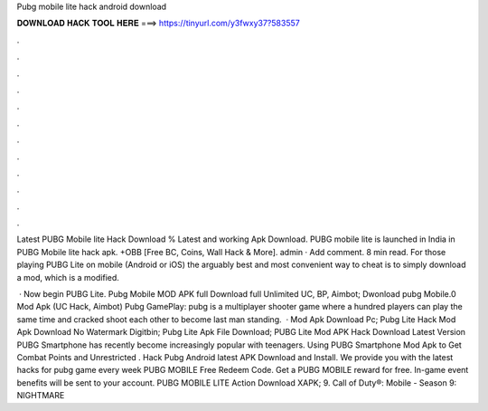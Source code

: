 Pubg mobile lite hack android download



𝐃𝐎𝐖𝐍𝐋𝐎𝐀𝐃 𝐇𝐀𝐂𝐊 𝐓𝐎𝐎𝐋 𝐇𝐄𝐑𝐄 ===> https://tinyurl.com/y3fwxy37?583557



.



.



.



.



.



.



.



.



.



.



.



.

Latest PUBG Mobile lite Hack Download % Latest and working Apk Download. PUBG mobile lite is launched in India in PUBG Mobile lite hack apk. +OBB [Free BC, Coins, Wall Hack & More]. admin · Add comment. 8 min read. For those playing PUBG Lite on mobile (Android or iOS) the arguably best and most convenient way to cheat is to simply download a mod, which is a modified.

 · Now begin PUBG Lite. Pubg Mobile MOD APK full Download full Unlimited UC, BP, Aimbot; Dwonload pubg Mobile.0 Mod Apk (UC Hack, Aimbot) Pubg GamePlay: pubg is a multiplayer shooter game where a hundred players can play the same time and cracked shoot each other to become last man standing.  · Mod Apk Download Pc; Pubg Lite Hack Mod Apk Download No Watermark Digitbin; Pubg Lite Apk File Download; PUBG Lite Mod APK Hack Download Latest Version PUBG Smartphone has recently become increasingly popular with teenagers. Using PUBG Smartphone Mod Apk to Get Combat Points and Unrestricted . Hack Pubg Android latest APK Download and Install. We provide you with the latest hacks for pubg game every week PUBG MOBILE Free Redeem Code. Get a PUBG MOBILE reward for free. In-game event benefits will be sent to your account. PUBG MOBILE LITE Action Download XAPK; 9. Call of Duty®: Mobile - Season 9: NIGHTMARE 
